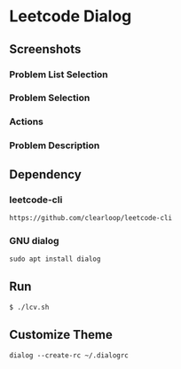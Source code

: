 * Leetcode Dialog

** Screenshots
*** Problem List Selection
[[file:./png/lcv04.png]]
*** Problem Selection
[[file:./png/lcv01.png]]
*** Actions
[[file:./png/lcv02.png]]
*** Problem Description
[[file:./png/lcv03.png]]

** Dependency

*** leetcode-cli
#+begin_src org :eval never-export
https://github.com/clearloop/leetcode-cli
#+end_src

*** GNU dialog
#+begin_src org :eval never-export
sudo apt install dialog
#+end_src

** Run
#+begin_src org :eval never-export
$ ./lcv.sh
#+end_src

** Customize Theme
#+begin_src org :eval never-export
dialog --create-rc ~/.dialogrc
#+end_src
